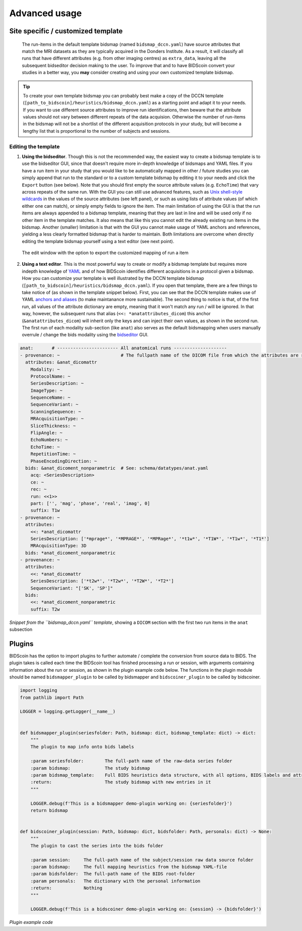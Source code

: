 Advanced usage
==============

Site specific / customized template
-----------------------------------

 The run-items in the default template bidsmap (named ``bidsmap_dccn.yaml``) have source attributes that match the MRI datasets as they are typically acquired in the Donders Institute. As a result, it will classify all runs that have different attributes (e.g. from other imaging centres) as ``extra_data``, leaving all the subsequent bidseditor decision making to the user. To improve that and to have BIDScoin convert your studies in a better way, you **may** consider creating and using your own customized template bidsmap.

.. tip::
   To create your own template bidsmap you can probably best make a copy of the DCCN template (``[path_to_bidscoin]/heuristics/bidsmap_dccn.yaml``) as a starting point and adapt it to your needs. If you want to use different source attributes to improve run identifications, then beware that the attribute values should not vary between different repeats of the data acquision. Otherwise the number of run-items in the bidsmap will not be a shortlist of the different acquisition protocols in your study, but will become a lengthy list that is proportional to the number of subjects and sessions.

Editing the template
^^^^^^^^^^^^^^^^^^^^

1. **Using the bidseditor**. Though this is not the recommended way, the easiest way to create a bidsmap template is to use the bidseditor GUI, since that doesn't require more in-depth knowledge of bidsmaps and YAML files. If you have a run item in your study that you would like to be automatically mapped in other / future studies you can simply append that run to the standard or to a custom template bidsmap by editing it to your needs and click the ``Export`` button (see below). Note that you should first empty the source attribute values (e.g. ``EchoTime``) that vary across repeats of the same run. With the GUI you can still use advanced features, such as `Unix shell-style wildcards <https://docs.python.org/3/library/fnmatch.html>`__ in the values of the source attributes (see left panel), or such as using lists of attribute values (of which either one can match), or simply empty fields to ignore the item. The main limitation of using the GUI is that the run items are always appended to a bidsmap template, meaning that they are last in line and will be used only if no other item in the template matches. It also means that like this you cannot edit the already existing run items in the bidsmap. Another (smaller) limitation is that with the GUI you cannot make usage of YAML anchors and references, yielding a less clearly formatted bidsmap that is harder to maintain. Both limitations are overcome when directly editing the template bidsmap yourself using a text editor (see next point).

.. figure:: ./_static/bidseditor_edit.png

   The edit window with the option to export the customized mapping of run a item

2. **Using a text editor**. This is the most powerful way to create or modify a bidsmap template but requires more indepth knowledge of `YAML <http://yaml.org/>`__ and of how BIDScoin identifies different acquisitions in a protocol given a bidsmap. How you can customize your template is well illustrated by the DCCN template bidsmap (``[path_to_bidscoin]/heuristics/bidsmap_dccn.yaml``). If you open that template, there are a few things to take notice of (as shown in the template snippet below). First, you can see that the DCCN template makes use of YAML `anchors and aliases <https://blog.daemonl.com/2016/02/yaml.html>`__ (to make maintanance more sustainable). The second thing to notice is that, of the first run, all values of the attribute dictionary are empty, meaning that it won't match any run / will be ignored. In that way, however, the subsequent runs that alias (``<<: *anatattributes_dicom``) this anchor (``&anatattributes_dicom``) will inherit only the keys and can inject their own values, as shown in the second run. The first run of each modality sub-section (like ``anat``) also serves as the default bidsmapping when users manually overrule / change the bids modality using the `bidseditor <workflow.html#step-1b-running-the-bidseditor>`__ GUI.

.. code-block:: yaml

   anat:       # ----------------------- All anatomical runs --------------------
   - provenance: ~                       # The fullpath name of the DICOM file from which the attributes are read. Serves also as a look-up key to find a run in the bidsmap
     attributes: &anat_dicomattr
       Modality: ~
       ProtocolName: ~
       SeriesDescription: ~
       ImageType: ~
       SequenceName: ~
       SequenceVariant: ~
       ScanningSequence: ~
       MRAcquisitionType: ~
       SliceThickness: ~
       FlipAngle: ~
       EchoNumbers: ~
       EchoTime: ~
       RepetitionTime: ~
       PhaseEncodingDirection: ~
     bids: &anat_dicoment_nonparametric  # See: schema/datatypes/anat.yaml
       acq: <SeriesDescription>
       ce: ~
       rec: ~
       run: <<1>>
       part: ['', 'mag', 'phase', 'real', 'imag', 0]
       suffix: T1w
   - provenance: ~
     attributes:
       <<: *anat_dicomattr
       SeriesDescription: ['*mprage*', '*MPRAGE*', '*MPRage*', '*t1w*', '*T1W*', '*T1w*', '*T1*']
       MRAcquisitionType: 3D
     bids: *anat_dicoment_nonparametric
   - provenance: ~
     attributes:
       <<: *anat_dicomattr
       SeriesDescription: ['*t2w*', '*T2w*', '*T2W*', '*T2*']
       SequenceVariant: "['SK', 'SP']"
     bids:
       <<: *anat_dicoment_nonparametric
       suffix: T2w

*Snippet from the ``bidsmap_dccn.yaml`` template*, showing a ``DICOM`` section with the first two run items in the ``anat`` subsection

Plugins
-------

BIDScoin has the option to import plugins to further automate / complete the conversion from source data to BIDS. The plugin takes is called each time the BIDScoin tool has finished processing a run or session, with arguments containing information about the run or session, as shown in the plugin example code below. The functions in the plugin module should be named ``bidsmapper_plugin`` to be called by bidsmapper and ``bidscoiner_plugin`` to be called by bidscoiner.

.. code-block:: python3

   import logging
   from pathlib import Path

   LOGGER = logging.getLogger(__name__)


   def bidsmapper_plugin(seriesfolder: Path, bidsmap: dict, bidsmap_template: dict) -> dict:
       """
       The plugin to map info onto bids labels

       :param seriesfolder:        The full-path name of the raw-data series folder
       :param bidsmap:             The study bidsmap
       :param bidsmap_template:    Full BIDS heuristics data structure, with all options, BIDS labels and attributes, etc
       :return:                    The study bidsmap with new entries in it
       """

       LOGGER.debug(f'This is a bidsmapper demo-plugin working on: {seriesfolder}')
       return bidsmap


   def bidscoiner_plugin(session: Path, bidsmap: dict, bidsfolder: Path, personals: dict) -> None:
       """
       The plugin to cast the series into the bids folder

       :param session:     The full-path name of the subject/session raw data source folder
       :param bidsmap:     The full mapping heuristics from the bidsmap YAML-file
       :param bidsfolder:  The full-path name of the BIDS root-folder
       :param personals:   The dictionary with the personal information
       :return:            Nothing
       """

       LOGGER.debug(f'This is a bidscoiner demo-plugin working on: {session} -> {bidsfolder}')

*Plugin example code*
